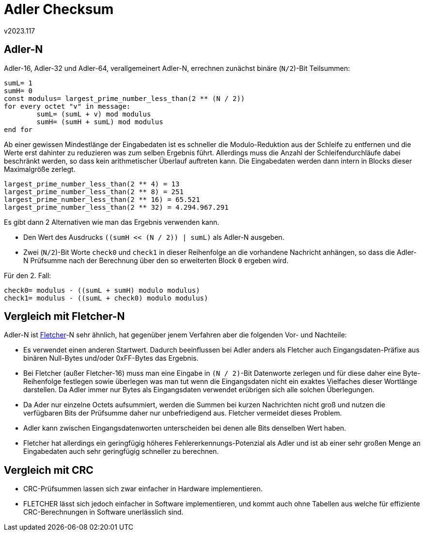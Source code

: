 ﻿Adler Checksum
==============
v2023.117


Adler-N
-------

Adler-16, Adler-32 und Adler-64, verallgemeinert Adler-N, errechnen zunächst binäre (`N/2`)-Bit Teilsummen:

----
sumL= 1
sumH= 0
const modulus= largest_prime_number_less_than(2 ** (N / 2))
for every octet "v" in message:
	sumL= (sumL + v) mod modulus
	sumH= (sumH + sumL) mod modulus
end for
----

Ab einer gewissen Mindestlänge der Eingabedaten ist es schneller die Modulo-Reduktion aus der Schleife zu entfernen und die Werte erst dahinter zu reduzieren was zum selben Ergebnis führt. Allerdings muss die Anzahl der Schleifendurchläufe dabei beschränkt werden, so dass kein arithmetischer Überlauf auftreten kann. Die Eingabedaten werden dann intern in Blocks dieser Maximalgröße zerlegt.

....
largest_prime_number_less_than(2 ** 4) = 13
largest_prime_number_less_than(2 ** 8) = 251
largest_prime_number_less_than(2 ** 16) = 65.521
largest_prime_number_less_than(2 ** 32) = 4.294.967.291
....

Es gibt dann 2 Alternativen wie man das Ergebnis verwenden kann.

* Den Wert des Ausdrucks `((sumH << (N / 2)) | sumL)` als Adler-N ausgeben.

* Zwei (`N/2`)-Bit Worte `check0` und `check1` in dieser Reihenfolge an die vorhandene Nachricht anhängen, so dass die Adler-N Prüfsumme nach der Berechnung über den so erweiterten Block `0` ergeben wird.

Für den 2. Fall:

----
check0= modulus - ((sumL + sumH) modulo modulus)
check1= modulus - ((sumL + check0) modulo modulus)
----


Vergleich mit Fletcher-N
------------------------

Adler-N ist link:Fletcher%20Checksum.html[Fletcher]-N sehr ähnlich, hat gegenüber jenem Verfahren aber die folgenden Vor- und Nachteile:

* Es verwendet einen anderen Startwert. Dadurch beeinflussen bei Adler anders als Fletcher auch Eingangsdaten-Präfixe aus binären Null-Bytes und/oder 0xFF-Bytes das Ergebnis.

* Bei Fletcher (außer Fletcher-16) muss man eine Eingabe in `(N / 2)`-Bit Datenworte zerlegen und für diese daher eine Byte-Reihenfolge festlegen sowie überlegen was man tut wenn die Eingangsdaten nicht ein exaktes Vielfaches dieser Wortlänge darstellen. Da Adler immer nur Bytes als Eingangsdaten verwendet erübrigen sich alle solchen Überlegungen.

* Da Ader nur einzelne Octets aufsummiert, werden die Summen bei kurzen Nachrichten nicht groß und nutzen die verfügbaren Bits der Prüfsumme daher nur unbefriedigend aus. Fletcher vermeidet dieses Problem.

* Adler kann zwischen Eingangsdatenworten unterscheiden bei denen alle Bits denselben Wert haben.

* Fletcher hat allerdings ein geringfügig höheres Fehlererkennungs-Potenzial als Adler und ist ab einer sehr großen Menge an Eingabedaten auch sehr geringfügig schneller zu berechnen.


Vergleich mit CRC
------------------

* CRC-Prüfsummen lassen sich zwar einfacher in Hardware implementieren.

* FLETCHER lässt sich jedoch einfacher in Software implementieren, und kommt auch ohne Tabellen aus welche für effiziente CRC-Berechnungen in Software unerlässlich sind.
